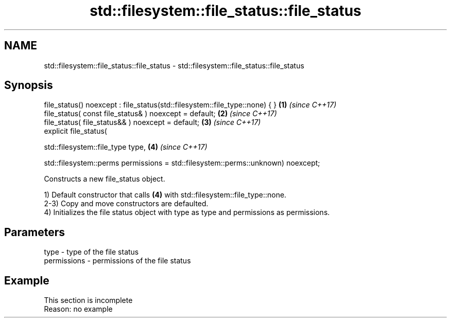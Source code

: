 .TH std::filesystem::file_status::file_status 3 "2020.03.24" "http://cppreference.com" "C++ Standard Libary"
.SH NAME
std::filesystem::file_status::file_status \- std::filesystem::file_status::file_status

.SH Synopsis
   file_status() noexcept : file_status(std::filesystem::file_type::none) { }      \fB(1)\fP \fI(since C++17)\fP
   file_status( const file_status& ) noexcept = default;                           \fB(2)\fP \fI(since C++17)\fP
   file_status( file_status&& ) noexcept = default;                                \fB(3)\fP \fI(since C++17)\fP
   explicit file_status(

   std::filesystem::file_type type,                                                \fB(4)\fP \fI(since C++17)\fP

   std::filesystem::perms permissions = std::filesystem::perms::unknown) noexcept;

   Constructs a new file_status object.

   1) Default constructor that calls \fB(4)\fP with std::filesystem::file_type::none.
   2-3) Copy and move constructors are defaulted.
   4) Initializes the file status object with type as type and permissions as permissions.

.SH Parameters

   type        - type of the file status
   permissions - permissions of the file status

.SH Example

    This section is incomplete
    Reason: no example
